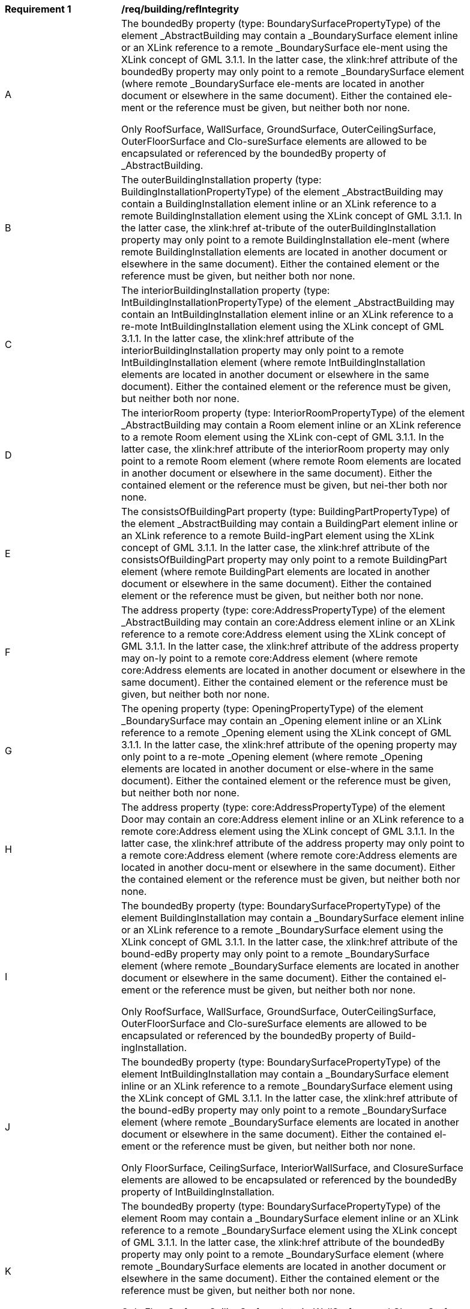 [[req_building_refIntegrity]]
[width="90%",cols="2,6"]
|===
^|*Requirement  {counter:req-id}* |*/req/building/refIntegrity* 
^|A |The boundedBy property (type: BoundarySurfacePropertyType) of the element _AbstractBuilding may contain a _BoundarySurface element inline or an XLink reference to a remote _BoundarySurface ele-ment using the XLink concept of GML 3.1.1. In the latter case, the xlink:href attribute of the boundedBy property may only point to a remote _BoundarySurface element (where remote _BoundarySurface ele-ments are located in another document or elsewhere in the same document). Either the contained ele-ment or the reference must be given, but neither both nor none.

Only RoofSurface, WallSurface, GroundSurface, OuterCeilingSurface, OuterFloorSurface and Clo-sureSurface elements are allowed to be encapsulated or referenced by the boundedBy property of _AbstractBuilding.
^|B |The outerBuildingInstallation property (type: BuildingInstallationPropertyType) of the element _AbstractBuilding may contain a BuildingInstallation element inline or an XLink reference to a remote BuildingInstallation element using the XLink concept of GML 3.1.1. In the latter case, the xlink:href at-tribute of the outerBuildingInstallation property may only point to a remote BuildingInstallation ele-ment (where remote BuildingInstallation elements are located in another document or elsewhere in the same document). Either the contained element or the reference must be given, but neither both nor none.
^|C |The interiorBuildingInstallation property (type: IntBuildingInstallationPropertyType) of the element _AbstractBuilding may contain an IntBuildingInstallation element inline or an XLink reference to a re-mote IntBuildingInstallation element using the XLink concept of GML 3.1.1. In the latter case, the xlink:href attribute of the interiorBuildingInstallation property may only point to a remote IntBuildingInstallation element (where remote IntBuildingInstallation elements are located in another document or elsewhere in the same document). Either the contained element or the reference must be given, but neither both nor none.
^|D |The interiorRoom property (type: InteriorRoomPropertyType) of the element _AbstractBuilding may contain a Room element inline or an XLink reference to a remote Room element using the XLink con-cept of GML 3.1.1. In the latter case, the xlink:href attribute of the interiorRoom property may only point to a remote Room element (where remote Room elements are located in another document or elsewhere in the same document). Either the contained element or the reference must be given, but nei-ther both nor none.
^|E |The consistsOfBuildingPart property (type: BuildingPartPropertyType) of the element _AbstractBuilding may contain a BuildingPart element inline or an XLink reference to a remote Build-ingPart element using the XLink concept of GML 3.1.1. In the latter case, the xlink:href attribute of the consistsOfBuildingPart property may only point to a remote BuildingPart element (where remote BuildingPart elements are located in another document or elsewhere in the same document). Either the contained element or the reference must be given, but neither both nor none.
^|F |The address property (type: core:AddressPropertyType) of the element _AbstractBuilding may contain an core:Address element inline or an XLink reference to a remote core:Address element using the XLink concept of GML 3.1.1. In the latter case, the xlink:href attribute of the address property may on-ly point to a remote core:Address element (where remote core:Address elements are located in another document or elsewhere in the same document). Either the contained element or the reference must be given, but neither both nor none.
^|G |The opening property (type: OpeningPropertyType) of the element _BoundarySurface may contain an _Opening element inline or an XLink reference to a remote _Opening element using the XLink concept of GML 3.1.1. In the latter case, the xlink:href attribute of the opening property may only point to a re-mote _Opening element (where remote _Opening elements are located in another document or else-where in the same document). Either the contained element or the reference must be given, but neither both nor none.
^|H |The address property (type: core:AddressPropertyType) of the element Door may contain an core:Address element inline or an XLink reference to a remote core:Address element using the XLink concept of GML 3.1.1. In the latter case, the xlink:href attribute of the address property may only point to a remote core:Address element (where remote core:Address elements are located in another docu-ment or elsewhere in the same document). Either the contained element or the reference must be given, but neither both nor none.
^|I |The boundedBy property (type: BoundarySurfacePropertyType) of the element BuildingInstallation may contain a _BoundarySurface element inline or an XLink reference to a remote _BoundarySurface element using the XLink concept of GML 3.1.1. In the latter case, the xlink:href attribute of the bound-edBy property may only point to a remote _BoundarySurface element (where remote _BoundarySurface elements are located in another document or elsewhere in the same document). Either the contained el-ement or the reference must be given, but neither both nor none.

Only RoofSurface, WallSurface, GroundSurface, OuterCeilingSurface, OuterFloorSurface and Clo-sureSurface elements are allowed to be encapsulated or referenced by the boundedBy property of Build-ingInstallation.
^|J |The boundedBy property (type: BoundarySurfacePropertyType) of the element IntBuildingInstallation may contain a _BoundarySurface element inline or an XLink reference to a remote _BoundarySurface element using the XLink concept of GML 3.1.1. In the latter case, the xlink:href attribute of the bound-edBy property may only point to a remote _BoundarySurface element (where remote _BoundarySurface elements are located in another document or elsewhere in the same document). Either the contained el-ement or the reference must be given, but neither both nor none.

Only FloorSurface, CeilingSurface, InteriorWallSurface, and ClosureSurface elements are allowed to be encapsulated or referenced by the boundedBy property of IntBuildingInstallation.
^|K |The boundedBy property (type: BoundarySurfacePropertyType) of the element Room may contain a _BoundarySurface element inline or an XLink reference to a remote _BoundarySurface element using the XLink concept of GML 3.1.1. In the latter case, the xlink:href attribute of the boundedBy property may only point to a remote _BoundarySurface element (where remote _BoundarySurface elements are located in another document or elsewhere in the same document). Either the contained element or the reference must be given, but neither both nor none.

Only FloorSurface, CeilingSurface, InteriorWallSurface, and ClosureSurface elements are allowed to be encapsulated or referenced by the boundedBy property of Room.
^|L |The interiorFurniture property (type: InteriorFurniturePropertyType) of the element Room may con-tain an BuildingFurniture element inline or an XLink reference to a remote BuildingFurniture element using the XLink concept of GML 3.1.1. In the latter case, the xlink:href attribute of the interiorFurni-ture property may only point to a remote BuildingFurniture element (where remote BuildingFurniture elements are located in another document or elsewhere in the same document). Either the contained el-ement or the reference must be given, but neither both nor none.
^|M |The roomInstallation property (type: IntBuildingInstallationPropertyType) of the element Room may contain an IntBuildingInstallation element inline or an XLink reference to a remote IntBuildingInstalla-tion element using the XLink concept of GML 3.1.1. In the latter case, the xlink:href attribute of the roomInstallation property may only point to a remote IntBuildingInstallation element (where remote IntBuildingInstallation elements are located in another document or elsewhere in the same document). Either the contained element or the reference must be given, but neither both nor none.
^|N |The lodXImplicitRepresentation, X  [2..4], property (type: core:ImplicitRepresentationPropertyType) of the element BuildingInstallation may contain a core:ImplicitGeometry element inline or an XLink reference to a remote core:ImplicitGeometry element using the XLink concept of GML 3.1.1. In the lat-ter case, the xlink:href attribute of the lodXImplicitRepresentation, X  [2..4], property may only point to a remote core:ImplicitGeometry element (where remote core:ImplicitGeometry elements are located in another document or elsewhere in the same document). Either the contained element or the reference must be given, but neither both nor none.
^|O |The lod4ImplicitRepresentation property (type: core:ImplicitRepresentationPropertyType) of the ele-ment IntBuildingInstallation may contain a core:ImplicitGeometry element inline or an XLink reference to a remote core:ImplicitGeometry element using the XLink concept of GML 3.1.1. In the latter case, the xlink:href attribute of the lod4ImplicitRepresentation property may only point to a remote core:ImplicitGeometry element (where remote core:ImplicitGeometry elements are located in another document or elsewhere in the same document). Either the contained element or the reference must be given, but neither both nor none.
^|P |The lodXImplicitRepresentation, X  [3..4], property (type: core:ImplicitRepresentationPropertyType) of the element _Opening may contain a core:ImplicitGeometry element inline or an XLink reference to a remote core:ImplicitGeometry element using the XLink concept of GML 3.1.1. In the latter case, the xlink:href attribute of the lodXImplicitRepresentation, X  [3..4], property may only point to a remote core:ImplicitGeometry element (where remote core:ImplicitGeometry elements are located in another document or elsewhere in the same document). Either the contained element or the reference must be given, but neither both nor none.
^|Q |The lod4ImplicitRepresentation property (type: core:ImplicitRepresentationPropertyType) of the ele-ment BuildingFurniture may contain a core:ImplicitGeometry element inline or an XLink reference to a remote core:ImplicitGeometry element using the XLink concept of GML 3.1.1. In the latter case, the xlink:href attribute of the lod4ImplicitRepresentation property may only point to a remote core:ImplicitGeometry element (where remote core:ImplicitGeometry elements are located in another document or elsewhere in the same document). Either the contained element or the reference must be given, but neither both nor none.
|===
